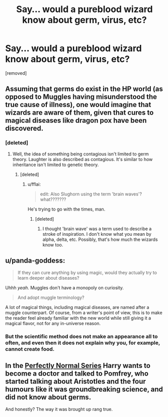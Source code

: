 #+TITLE: Say... would a pureblood wizard know about germ, virus, etc?

* Say... would a pureblood wizard know about germ, virus, etc?
:PROPERTIES:
:Author: SakurakoSakura
:Score: 12
:DateUnix: 1550639196.0
:DateShort: 2019-Feb-20
:END:
[removed]


** Assuming that germs do exist in the HP world (as opposed to Muggles having misunderstood the true cause of illness), one would imagine that wizards are aware of them, given that cures to magical diseases like dragon pox have been discovered.
:PROPERTIES:
:Author: Taure
:Score: 15
:DateUnix: 1550644014.0
:DateShort: 2019-Feb-20
:END:

*** [deleted]
:PROPERTIES:
:Score: 10
:DateUnix: 1550646495.0
:DateShort: 2019-Feb-20
:END:

**** Well, the idea of something being contagious isn't limited to germ theory. Laughter is also described as contagious. It's similar to how inheritance isn't limited to genetic theory.
:PROPERTIES:
:Author: Taure
:Score: 12
:DateUnix: 1550649512.0
:DateShort: 2019-Feb-20
:END:

***** [deleted]
:PROPERTIES:
:Score: 10
:DateUnix: 1550649975.0
:DateShort: 2019-Feb-20
:END:

****** u/fflai:
#+begin_quote
  edit: Also Slughorn using the term 'brain waves'? what???????
#+end_quote

He's trying to go with the times, man.
:PROPERTIES:
:Author: fflai
:Score: 6
:DateUnix: 1550662374.0
:DateShort: 2019-Feb-20
:END:

******* [deleted]
:PROPERTIES:
:Score: 2
:DateUnix: 1550664240.0
:DateShort: 2019-Feb-20
:END:

******** I thought 'brain wave' was a term used to describe a stroke of inspiration. I don't know what you mean by alpha, delta, etc. Possibly, that's how much the wizards know too.
:PROPERTIES:
:Author: afrose9797
:Score: 3
:DateUnix: 1550666505.0
:DateShort: 2019-Feb-20
:END:


** u/panda-goddess:
#+begin_quote
  If they can cure anything by using magic, would they actually try to learn deeper about diseases?
#+end_quote

Uhhh /yeah/. Muggles don't have a monopoly on curiosity.

#+begin_quote
  And adopt muggle terminology?
#+end_quote

A lot of magical things, including magical diseases, are named after a muggle counterpart. Of course, from a writer's point of view, this is to make the reader feel already familiar with the new world while still giving it a magical flavor, not for any in-universe reason.
:PROPERTIES:
:Author: panda-goddess
:Score: 7
:DateUnix: 1550654031.0
:DateShort: 2019-Feb-20
:END:

*** But the scientific method does not make an appearance all to often, and even then it does not explain why you, for example, cannot create food.
:PROPERTIES:
:Author: Hellstrike
:Score: 2
:DateUnix: 1550655327.0
:DateShort: 2019-Feb-20
:END:


** In the [[https://archiveofourown.org/series/346100][Perfectly Normal Series]] Harry wants to become a doctor and talked to Pomfrey, who started talking about Aristotles and the four humours like it was groundbreaking science, and did not know about germs.

And honestly? The way it was brought up rang true.
:PROPERTIES:
:Score: 2
:DateUnix: 1550652515.0
:DateShort: 2019-Feb-20
:END:
